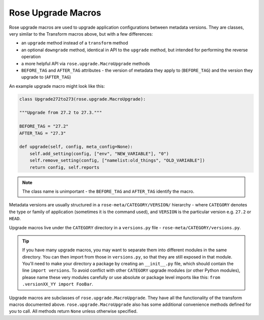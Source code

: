 .. _rose-upgr-macros:

Rose Upgrade Macros
===================

Rose upgrade macros are used to upgrade application configurations between
metadata versions. They are classes, very similar to the Transform macros
above, but with a few differences:

* an ``upgrade`` method instead of a ``transform`` method
* an optional ``downgrade`` method, identical in API to the ``upgrade``
  method, but intended for performing the reverse operation
* a more helpful API via ``rose.upgrade.MacroUpgrade`` methods
* ``BEFORE_TAG`` and ``AFTER_TAG`` attributes - the version of metadata they
  apply to (``BEFORE_TAG``) and the version they upgrade to (``AFTER_TAG``)

An example upgrade macro might look like this:

.. code-block:: python

   class Upgrade272to273(rose.upgrade.MacroUpgrade):

   """Upgrade from 27.2 to 27.3."""

   BEFORE_TAG = "27.2"
   AFTER_TAG = "27.3"

   def upgrade(self, config, meta_config=None):
       self.add_setting(config, ["env", "NEW_VARIABLE"], "0")
       self.remove_setting(config, ["namelist:old_things", "OLD_VARIABLE"])
       return config, self.reports

.. note::
   The class name is unimportant - the ``BEFORE_TAG`` and ``AFTER_TAG``
   identify the macro.

Metadata versions are usually structured in a ``rose-meta/CATEGORY/VERSION/``
hierarchy - where ``CATEGORY`` denotes the type or family of application
(sometimes it is the command used), and ``VERSION`` is the particular version 
e.g. ``27.2`` or ``HEAD``.

Upgrade macros live under the ``CATEGORY`` directory in a ``versions.py``
file - ``rose-meta/CATEGORY/versions.py``.

.. tip::
   If you have many upgrade macros, you may want to separate them into
   different modules in the same directory. You can then import from those
   in ``versions.py``, so that they are still exposed in that module. You'll
   need to make your directory a package by creating an ``__init__.py`` file,
   which should contain the line ``import versions``. To avoid conflict with
   other ``CATEGORY`` upgrade modules (or other Python modules), please name
   these very modules carefully or use absolute or package level imports like
   this: ``from .versionXX_YY import FooBar``.

Upgrade macros are subclasses of ``rose.upgrade.MacroUpgrade``. They have all
the functionality of the transform macros documented above.
``rose.upgrade.MacroUpgrade`` also has some additional convenience methods
defined for you to call. All methods return ``None`` unless otherwise
specified.

.. TODO - complete the python API part that goes here
